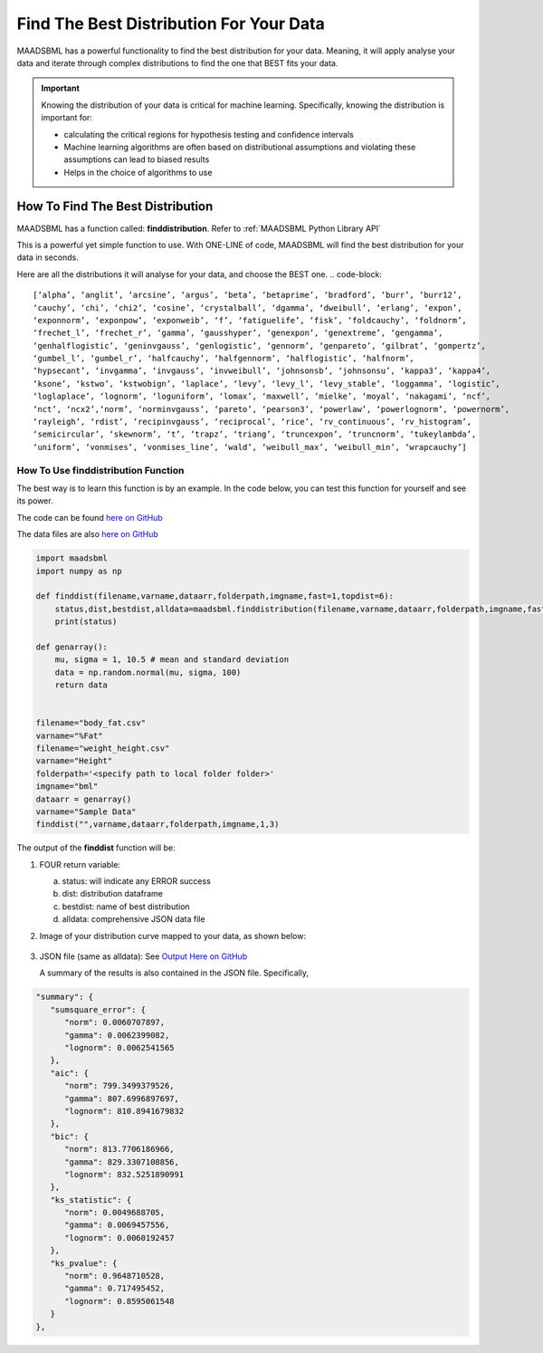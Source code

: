 Find The Best Distribution For Your Data
=====================================

MAADSBML has a powerful functionality to find the best distribution for your data.  Meaning, it will apply analyse your data and iterate through 
complex distributions to find the one that BEST fits your data.  

.. important::
   Knowing the distribution of your data is critical for machine learning. Specifically, knowing the distribution is important for:

   - calculating the critical regions for hypothesis testing and confidence intervals

   - Machine learning algorithms are often based on distributional assumptions and violating these assumptions can lead to biased results
   
   - Helps in the choice of algorithms to use 

How To Find The Best Distribution
----------------------------

MAADSBML has a function called: **finddistribution**.  Refer to :ref:`MAADSBML Python Library API`

This is a powerful yet simple function to use.  With ONE-LINE of code, MAADSBML will find the best distribution for your data in seconds.

Here are all the distributions it will analyse for your data, and choose the BEST one.
.. code-block::

      [‘alpha’, ‘anglit’, ‘arcsine’, ‘argus’, ‘beta’, ‘betaprime’, ‘bradford’, ‘burr’, ‘burr12’, 
      ‘cauchy’, ‘chi’, ‘chi2’, ‘cosine’, ‘crystalball’, ‘dgamma’, ‘dweibull’, ‘erlang’, ‘expon’, 
      ‘exponnorm’, ‘exponpow’, ‘exponweib’, ‘f’, ‘fatiguelife’, ‘fisk’, ‘foldcauchy’, ‘foldnorm’, 
      ‘frechet_l’, ‘frechet_r’, ‘gamma’, ‘gausshyper’, ‘genexpon’, ‘genextreme’, ‘gengamma’, 
      ‘genhalflogistic’, ‘geninvgauss’, ‘genlogistic’, ‘gennorm’, ‘genpareto’, ‘gilbrat’, ‘gompertz’, 
      ‘gumbel_l’, ‘gumbel_r’, ‘halfcauchy’, ‘halfgennorm’, ‘halflogistic’, ‘halfnorm’,
      ‘hypsecant’, ‘invgamma’, ‘invgauss’, ‘invweibull’, ‘johnsonsb’, ‘johnsonsu’, ‘kappa3’, ‘kappa4’, 
      ‘ksone’, ‘kstwo’, ‘kstwobign’, ‘laplace’, ‘levy’, ‘levy_l’, ‘levy_stable’, ‘loggamma’, ‘logistic’, 
      ‘loglaplace’, ‘lognorm’, ‘loguniform’, ‘lomax’, ‘maxwell’, ‘mielke’, ‘moyal’, ‘nakagami’, ‘ncf’, 
      ‘nct’, ‘ncx2’,‘norm’, ‘norminvgauss’, ‘pareto’, ‘pearson3’, ‘powerlaw’, ‘powerlognorm’, ‘powernorm’, 
      ‘rayleigh’, ‘rdist’, ‘recipinvgauss’, ‘reciprocal’, ‘rice’, ‘rv_continuous’, ‘rv_histogram’, 
      ‘semicircular’, ‘skewnorm’, ‘t’, ‘trapz’, ‘triang’, ‘truncexpon’, ‘truncnorm’, ‘tukeylambda’, 
      ‘uniform’, ‘vonmises’, ‘vonmises_line’, ‘wald’, ‘weibull_max’, ‘weibull_min’, ‘wrapcauchy’]

How To Use finddistribution Function
"""""""""""""""""""""""""""""""""""""""

The best way is to learn this function is by an example.  In the code below, you can test this function for yourself and see its power. 

The code can be found `here on GitHub <https://github.com/smaurice101/raspberrypi/blob/main/maadsbml/finddistribution.py>`_

The data files are also `here on GitHub <https://github.com/smaurice101/raspberrypi/tree/main/maadsbml>`_

.. code-block:: PYTHON

    import maadsbml
    import numpy as np
    
    def finddist(filename,varname,dataarr,folderpath,imgname,fast=1,topdist=6):
        status,dist,bestdist,alldata=maadsbml.finddistribution(filename,varname,dataarr,folderpath,imgname,fast,topdist)
        print(status)
    
    def genarray():
        mu, sigma = 1, 10.5 # mean and standard deviation
        data = np.random.normal(mu, sigma, 100)
        return data
        
    
    filename="body_fat.csv"
    varname="%Fat"
    filename="weight_height.csv"
    varname="Height"
    folderpath='<specify path to local folder folder>'
    imgname="bml"
    dataarr = genarray()
    varname="Sample Data"
    finddist("",varname,dataarr,folderpath,imgname,1,3)
   
The output of the **finddist** function will be:

1. FOUR return variable:

   a. status: will indicate any ERROR success 

   b. dist: distribution dataframe

   c. bestdist: name of best distribution 

   d. alldata: comprehensive JSON data file

2. Image of your distribution curve mapped to your data, as shown below:

   .. figure:: dist1.png
      :scale: 50%

3. JSON file (same as alldata): See `Output Here on GitHub <https://github.com/smaurice101/raspberrypi/blob/main/maadsbml/bml_data.json>`_

   A summary of the results is also contained in the JSON file.  Specifically,

.. code-block:: JSON

      "summary": {
         "sumsquare_error": {
            "norm": 0.0060707897,
            "gamma": 0.0062399082,
            "lognorm": 0.0062541565
         },
         "aic": {
            "norm": 799.3499379526,
            "gamma": 807.6996897697,
            "lognorm": 810.8941679832
         },
         "bic": {
            "norm": 813.7706186966,
            "gamma": 829.3307108856,
            "lognorm": 832.5251890991
         },
         "ks_statistic": {
            "norm": 0.0049688705,
            "gamma": 0.0069457556,
            "lognorm": 0.0060192457
         },
         "ks_pvalue": {
            "norm": 0.9648710528,
            "gamma": 0.717495452,
            "lognorm": 0.8595061548
         }
      },

